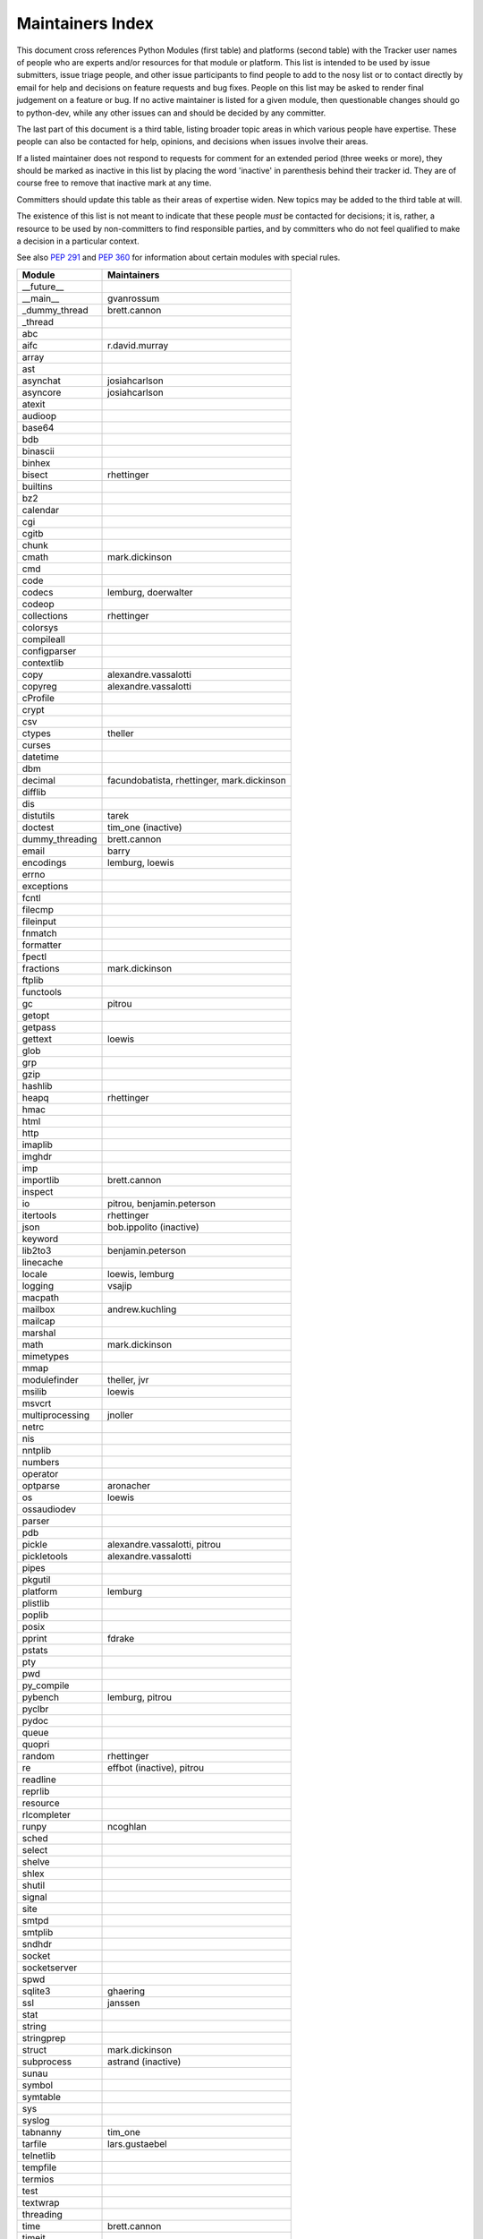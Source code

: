 Maintainers Index
=================

This document cross references Python Modules (first table) and platforms
(second table) with the Tracker user names of people who are experts
and/or resources for that module or platform.  This list is intended
to be used by issue submitters, issue triage people, and other issue
participants to find people to add to the nosy list or to contact
directly by email for help and decisions on feature requests and bug
fixes.  People on this list may be asked to render final judgement on a
feature or bug.  If no active maintainer is listed for a given module,
then questionable changes should go to python-dev, while any other issues
can and should be decided by any committer.

The last part of this document is a third table, listing broader topic
areas in which various people have expertise.  These people can also
be contacted for help, opinions, and decisions when issues involve
their areas.

If a listed maintainer does not respond to requests for comment for an
extended period (three weeks or more), they should be marked as inactive
in this list by placing the word 'inactive' in parenthesis behind their
tracker id.  They are of course free to remove that inactive mark at
any time.

Committers should update this table as their areas of expertise widen.
New topics may be added to the third table at will.

The existence of this list is not meant to indicate that these people
*must* be contacted for decisions; it is, rather, a resource to be used
by non-committers to find responsible parties, and by committers who do
not feel qualified to make a decision in a particular context.

See also `PEP 291`_ and `PEP 360`_ for information about certain modules
with special rules.

.. _`PEP 291`: http://www.python.org/dev/peps/pep-0291/
.. _`PEP 360`: http://www.python.org/dev/peps/pep-0360/


==================  ===========
Module              Maintainers
==================  ===========
__future__
__main__            gvanrossum
_dummy_thread       brett.cannon
_thread
abc
aifc                r.david.murray
array
ast
asynchat            josiahcarlson
asyncore            josiahcarlson
atexit
audioop
base64
bdb
binascii
binhex
bisect              rhettinger
builtins
bz2
calendar
cgi
cgitb
chunk
cmath               mark.dickinson
cmd
code
codecs              lemburg, doerwalter
codeop
collections         rhettinger
colorsys
compileall
configparser
contextlib
copy                alexandre.vassalotti
copyreg             alexandre.vassalotti
cProfile
crypt
csv
ctypes              theller
curses
datetime
dbm
decimal             facundobatista, rhettinger, mark.dickinson
difflib
dis
distutils           tarek
doctest             tim_one (inactive)
dummy_threading     brett.cannon
email               barry
encodings           lemburg, loewis
errno
exceptions
fcntl
filecmp
fileinput
fnmatch
formatter
fpectl
fractions           mark.dickinson
ftplib
functools
gc                  pitrou
getopt
getpass
gettext             loewis
glob
grp
gzip
hashlib
heapq               rhettinger
hmac
html
http
imaplib
imghdr
imp
importlib           brett.cannon
inspect
io                  pitrou, benjamin.peterson
itertools           rhettinger
json                bob.ippolito (inactive)
keyword
lib2to3             benjamin.peterson
linecache
locale              loewis, lemburg
logging             vsajip
macpath
mailbox             andrew.kuchling
mailcap
marshal
math                mark.dickinson
mimetypes
mmap
modulefinder        theller, jvr
msilib              loewis
msvcrt
multiprocessing     jnoller
netrc
nis
nntplib
numbers
operator
optparse            aronacher
os                  loewis
ossaudiodev
parser
pdb
pickle              alexandre.vassalotti, pitrou
pickletools         alexandre.vassalotti
pipes
pkgutil
platform            lemburg
plistlib
poplib
posix
pprint              fdrake
pstats
pty
pwd
py_compile
pybench             lemburg, pitrou
pyclbr
pydoc
queue
quopri
random              rhettinger
re                  effbot (inactive), pitrou
readline
reprlib
resource
rlcompleter
runpy               ncoghlan
sched
select
shelve
shlex
shutil
signal
site
smtpd
smtplib
sndhdr
socket
socketserver
spwd
sqlite3             ghaering
ssl                 janssen
stat
string
stringprep
struct              mark.dickinson
subprocess          astrand (inactive)
sunau
symbol
symtable
sys
syslog
tabnanny            tim_one
tarfile             lars.gustaebel
telnetlib
tempfile
termios
test
textwrap
threading
time                brett.cannon
timeit
tkinter             gpolo
token
tokenize
trace
traceback
tty
turtle              gregorlingl
types
unicodedata         loewis, lemburg, ezio.melotti
unittest            michael.foord
urllib              orsenthil
uu
uuid
warnings            brett.cannon
wave
weakref             fdrake
webbrowser          georg.brandl
winreg
winsound            effbot (inactive)
wsgiref             pje
xdrlib
xml                 loewis
xml.etree           effbot (inactive)
xmlrpc              loewis
zipfile
zipimport
zlib
==================  ===========


==================  ===========
Platform            Maintainer
------------------  -----------
AIX
Cygwin              jlt63
FreeBSD
Linux
Mac                 ronaldoussoren
NetBSD1
OS2/EMX             aimacintyre
Solaris
HP-UX
==================  ===========


==================  ===========
Interest Area       Maintainers
------------------  -----------
algorithms
ast/compiler        ncoghlan, benjamin.peterson, brett.cannon, georg.brandl
autoconf/makefiles
bsd
buildbots
bytecode            pitrou
data formats        mark.dickinson, georg.brandl
database            lemburg
documentation       georg.brandl, ezio.melotti
GUI
i18n                lemburg
import machinery    brett.cannon, ncoghlan
io                  pitrou, benjamin.peterson
locale              lemburg, loewis
mathematics         mark.dickinson, eric.smith, lemburg
memory management   tim_one, lemburg
networking
packaging           tarek, lemburg
release management  tarek, lemburg
str.format          eric.smith
time and dates      lemburg
testing             michael.foord, pitrou
threads
tracker
unicode             lemburg, haypo
svn/hg
windows
==================  ===========
